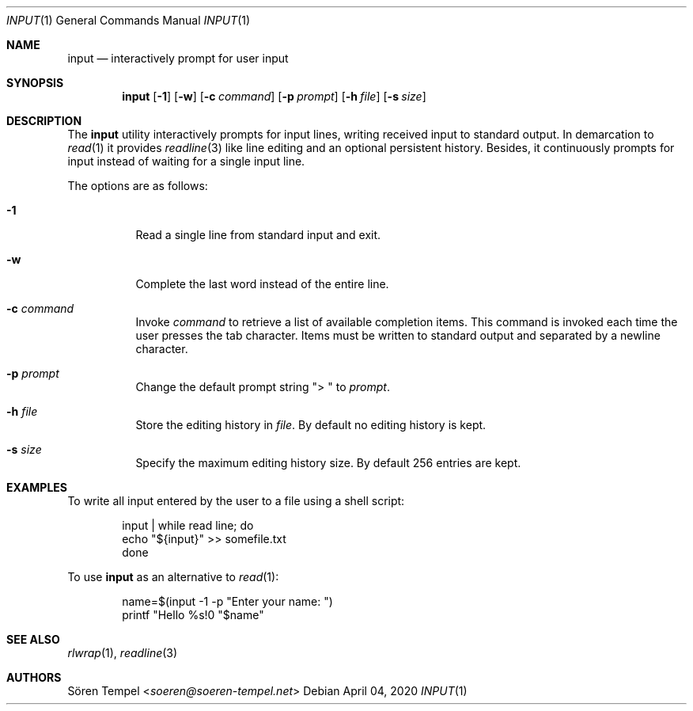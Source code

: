 .Dd $Mdocdate: April 04 2020 $
.Dt INPUT 1
.Os
.Sh NAME
.Nm input
.Nd interactively prompt for user input
.Sh SYNOPSIS
.Nm input
.Op Fl 1
.Op Fl w
.Op Fl c Ar command
.Op Fl p Ar prompt
.Op Fl h Pa file
.Op Fl s Ar size
.Sh DESCRIPTION
The
.Nm
utility interactively prompts for input lines, writing received input to
standard output.
In demarcation to
.Xr read 1
it provides
.Xr readline 3
like line editing and an optional persistent history.
Besides, it continuously prompts for input instead of waiting for a
single input line.
.Pp
The options are as follows:
.Bl -tag -width Ds
.It Fl 1
Read a single line from standard input and exit.
.It Fl w
Complete the last word instead of the entire line.
.It Fl c Ar command
Invoke
.Ar command
to retrieve a list of available completion items.
This command is invoked each time the user presses the tab character.
Items must be written to standard output and separated by a newline character.
.It Fl p Ar prompt
Change the default prompt string
.Qq "> "
to
.Ar prompt .
.It Fl h Pa file
Store the editing history in
.Pa file .
By default no editing history is kept.
.It Fl s Ar size
Specify the maximum editing history size.
By default 256 entries are kept.
.El
.Sh EXAMPLES
To write all input entered by the user to a file using a shell script:
.Bd -literal -offset indent
input | while read line; do
  echo "${input}" >> somefile.txt
done
.Ed
.Pp
To use
.Nm
as an alternative to
.Xr read 1 :
.Bd -literal -offset indent
name=$(input -1 -p "Enter your name: ")
printf "Hello %s!\n" "$name"
.Ed
.Sh SEE ALSO
.Xr rlwrap 1 ,
.Xr readline 3
.Sh AUTHORS
.An Sören Tempel Aq Mt soeren@soeren-tempel.net
